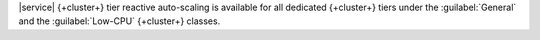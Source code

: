 |service| {+cluster+} tier reactive auto-scaling is available for all dedicated
{+cluster+} tiers under the :guilabel:`General`
and the :guilabel:`Low-CPU` {+cluster+} classes.
